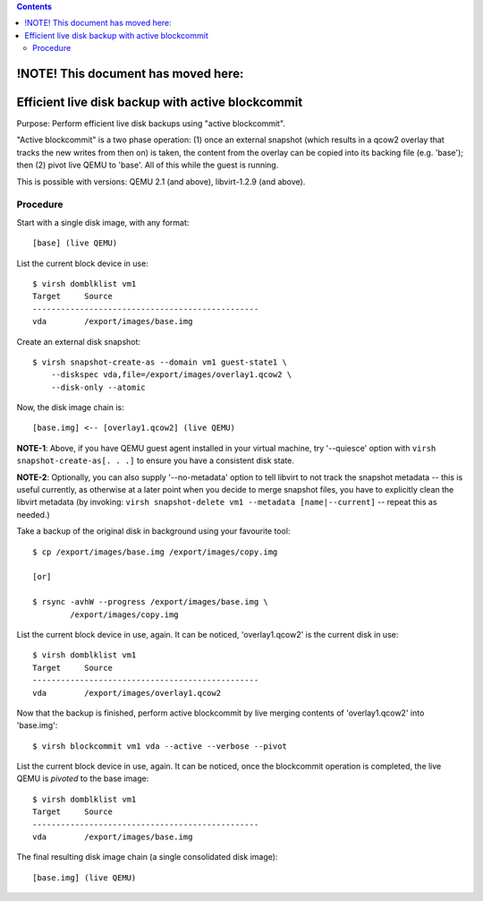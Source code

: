 .. contents::

!NOTE! This document has moved here:
====================================

Efficient live disk backup with active blockcommit
==================================================

Purpose: Perform efficient live disk backups using "active blockcommit".

"Active blockcommit" is a two phase operation: (1) once an external
snapshot (which results in a qcow2 overlay that tracks the new writes
from then on) is taken, the content from the overlay can be copied into
its backing file (e.g. 'base'); then (2) pivot live QEMU to 'base'. All
of this while the guest is running.

This is possible with versions: QEMU 2.1 (and above), libvirt-1.2.9 (and
above).

Procedure
---------

Start with a single disk image, with any format:

::

   [base] (live QEMU)

List the current block device in use:

::

   $ virsh domblklist vm1
   Target     Source
   ------------------------------------------------
   vda        /export/images/base.img 

Create an external disk snapshot:

::

   $ virsh snapshot-create-as --domain vm1 guest-state1 \
       --diskspec vda,file=/export/images/overlay1.qcow2 \
       --disk-only --atomic 

Now, the disk image chain is:

::

   [base.img] <-- [overlay1.qcow2] (live QEMU)

**NOTE-1**: Above, if you have QEMU guest agent installed in your
virtual machine, try '--quiesce' option with
``virsh snapshot-create-as[. . .]`` to ensure you have a consistent disk
state.

**NOTE-2**: Optionally, you can also supply '--no-metadata' option to
tell libvirt to not track the snapshot metadata -- this is useful
currently, as otherwise at a later point when you decide to merge
snapshot files, you have to explicitly clean the libvirt metadata (by
invoking: ``virsh snapshot-delete vm1 --metadata [name|--current]`` --
repeat this as needed.)

Take a backup of the original disk in background using your favourite
tool:

::

   $ cp /export/images/base.img /export/images/copy.img

   [or]

   $ rsync -avhW --progress /export/images/base.img \
           /export/images/copy.img

List the current block device in use, again. It can be noticed,
'overlay1.qcow2' is the current disk in use:

::

   $ virsh domblklist vm1
   Target     Source
   ------------------------------------------------
   vda        /export/images/overlay1.qcow2

Now that the backup is finished, perform active blockcommit by live
merging contents of 'overlay1.qcow2' into 'base.img':

::

   $ virsh blockcommit vm1 vda --active --verbose --pivot

List the current block device in use, again. It can be noticed, once the
blockcommit operation is completed, the live QEMU is *pivoted* to the
base image:

::

   $ virsh domblklist vm1
   Target     Source
   ------------------------------------------------
   vda        /export/images/base.img

The final resulting disk image chain (a single consolidated disk image):

::

   [base.img] (live QEMU)
